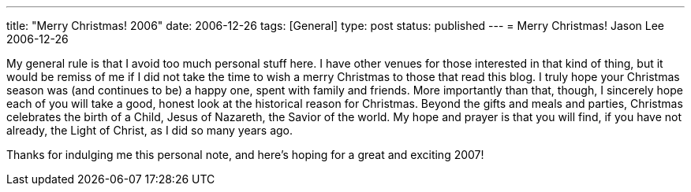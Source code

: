 ---
title: "Merry Christmas! 2006"
date: 2006-12-26
tags: [General]
type: post
status: published
---
= Merry Christmas!
Jason Lee
2006-12-26

My general rule is that I avoid too much personal stuff here.  I have other venues for those interested in that kind of thing, but it would be remiss of me if I did not take the time to wish a merry Christmas to those that read this blog.  I truly hope your Christmas season was (and continues to be) a happy one, spent with family and friends.  More importantly than that, though, I sincerely hope each of you will take a good, honest look at the historical reason for Christmas.  Beyond the gifts and meals and parties, Christmas celebrates the birth of a Child, Jesus of Nazareth, the Savior of the world.  My hope and prayer is that you will find, if you have not already, the Light of Christ, as I did so many years ago.

Thanks for indulging me this personal note, and here's hoping for a great and exciting 2007!
